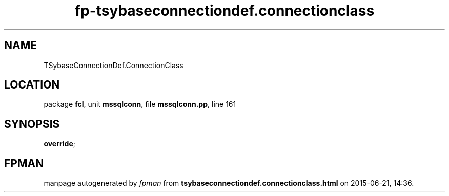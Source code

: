 .\" file autogenerated by fpman
.TH "fp-tsybaseconnectiondef.connectionclass" 3 "2014-03-14" "fpman" "Free Pascal Programmer's Manual"
.SH NAME
TSybaseConnectionDef.ConnectionClass
.SH LOCATION
package \fBfcl\fR, unit \fBmssqlconn\fR, file \fBmssqlconn.pp\fR, line 161
.SH SYNOPSIS
 \fBoverride\fR;
.SH FPMAN
manpage autogenerated by \fIfpman\fR from \fBtsybaseconnectiondef.connectionclass.html\fR on 2015-06-21, 14:36.

